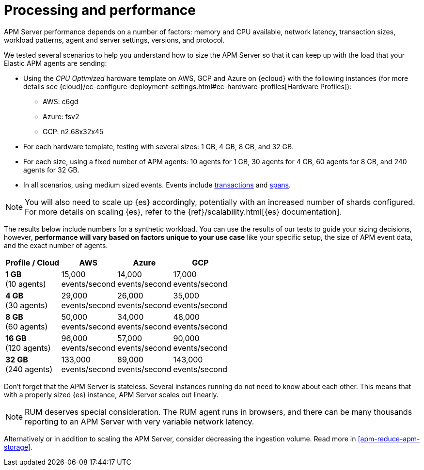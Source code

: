 [[apm-processing-and-performance]]
= Processing and performance

APM Server performance depends on a number of factors: memory and CPU available,
network latency, transaction sizes, workload patterns,
agent and server settings, versions, and protocol.

We tested several scenarios to help you understand how to size the APM Server so that it can keep up with the load that your Elastic APM agents are sending:

* Using the _CPU Optimized_ hardware template on AWS, GCP and Azure on {ecloud} with the following instances (for more details see {cloud}/ec-configure-deployment-settings.html#ec-hardware-profiles[Hardware Profiles]):
    ** AWS: c6gd
    ** Azure: fsv2
    ** GCP: n2.68x32x45
* For each hardware template, testing with several sizes: 1 GB, 4 GB, 8 GB, and 32 GB.
* For each size, using a fixed number of APM agents: 10 agents for 1 GB, 30 agents for 4 GB, 60 agents for 8 GB, and 240 agents for 32 GB.
* In all scenarios, using medium sized events. Events include
<<apm-data-model-transactions,transactions>> and
<<apm-data-model-spans,spans>>.

NOTE: You will also need to scale up {es} accordingly, potentially with an increased number of shards configured.
For more details on scaling {es}, refer to the {ref}/scalability.html[{es} documentation].

The results below include numbers for a synthetic workload. You can use the results of our tests to guide
your sizing decisions, however, *performance will vary based on factors unique to your use case* like your
specific setup, the size of APM event data, and the exact number of agents.

:hardbreaks-option:

[options="header"]
|====
| Profile / Cloud | AWS | Azure | GCP

| *1 GB*
(10 agents)
| 15,000
events/second
| 14,000
events/second
| 17,000
events/second

| *4 GB*
(30 agents)
| 29,000
events/second
| 26,000
events/second
| 35,000
events/second

| *8 GB*
(60 agents)
| 50,000
events/second
| 34,000
events/second
| 48,000
events/second

| *16 GB*
(120 agents)
| 96,000
events/second
| 57,000
events/second
| 90,000
events/second

| *32 GB*
(240 agents)
| 133,000
events/second
| 89,000
events/second
| 143,000
events/second

|====

:!hardbreaks-option:

Don't forget that the APM Server is stateless.
Several instances running do not need to know about each other.
This means that with a properly sized {es} instance, APM Server scales out linearly.

NOTE: RUM deserves special consideration. The RUM agent runs in browsers, and there can be many thousands reporting to an APM Server with very variable network latency.

Alternatively or in addition to scaling the APM Server, consider
decreasing the ingestion volume. Read more in <<apm-reduce-apm-storage>>.

